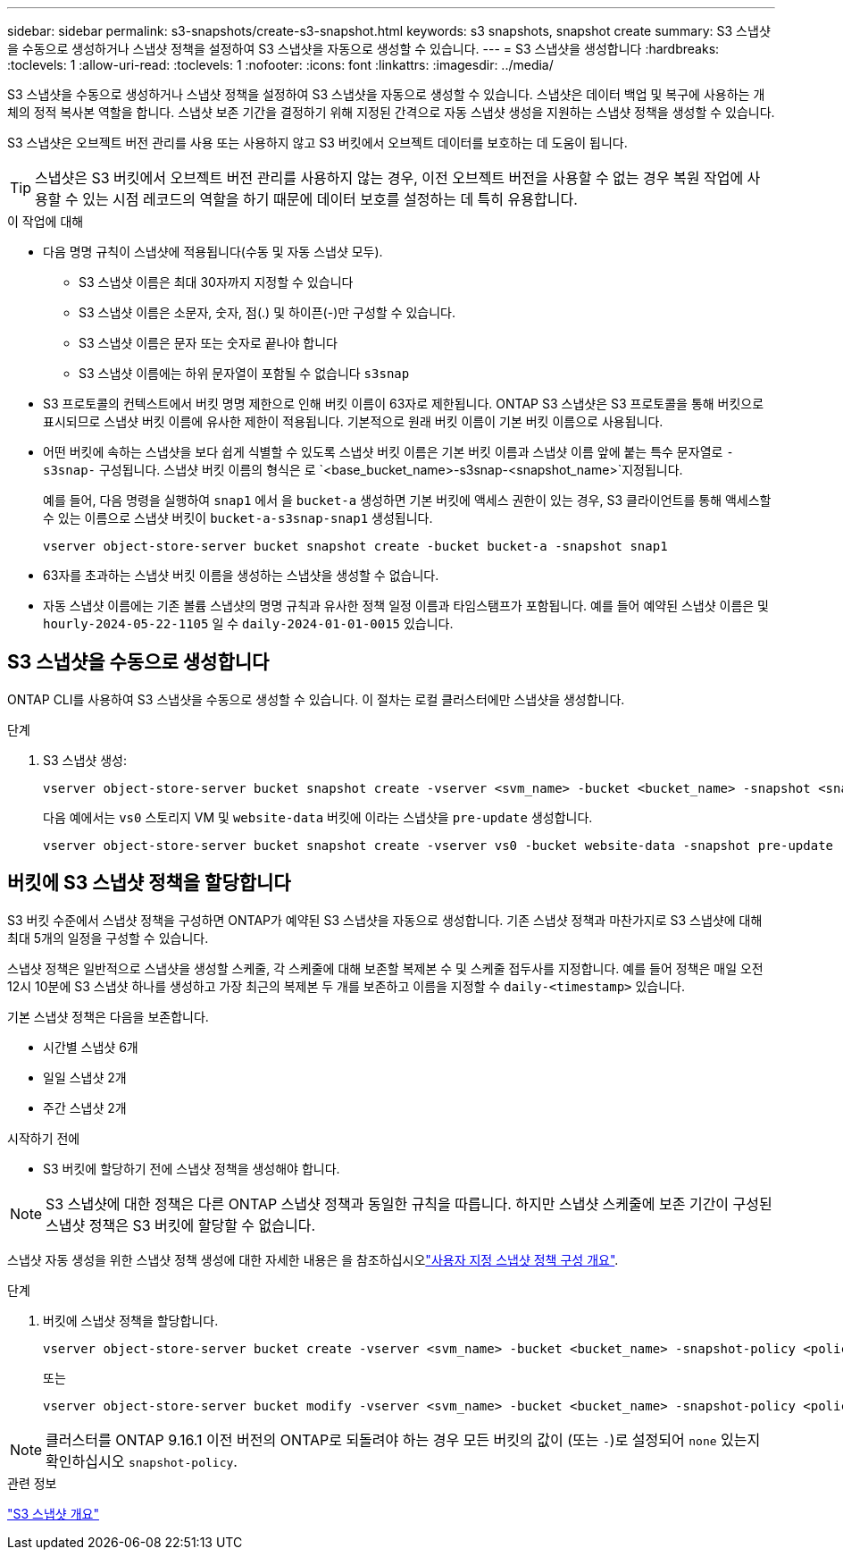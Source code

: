 ---
sidebar: sidebar 
permalink: s3-snapshots/create-s3-snapshot.html 
keywords: s3 snapshots, snapshot create 
summary: S3 스냅샷을 수동으로 생성하거나 스냅샷 정책을 설정하여 S3 스냅샷을 자동으로 생성할 수 있습니다. 
---
= S3 스냅샷을 생성합니다
:hardbreaks:
:toclevels: 1
:allow-uri-read: 
:toclevels: 1
:nofooter: 
:icons: font
:linkattrs: 
:imagesdir: ../media/


[role="lead"]
S3 스냅샷을 수동으로 생성하거나 스냅샷 정책을 설정하여 S3 스냅샷을 자동으로 생성할 수 있습니다. 스냅샷은 데이터 백업 및 복구에 사용하는 개체의 정적 복사본 역할을 합니다. 스냅샷 보존 기간을 결정하기 위해 지정된 간격으로 자동 스냅샷 생성을 지원하는 스냅샷 정책을 생성할 수 있습니다.

S3 스냅샷은 오브젝트 버전 관리를 사용 또는 사용하지 않고 S3 버킷에서 오브젝트 데이터를 보호하는 데 도움이 됩니다.


TIP: 스냅샷은 S3 버킷에서 오브젝트 버전 관리를 사용하지 않는 경우, 이전 오브젝트 버전을 사용할 수 없는 경우 복원 작업에 사용할 수 있는 시점 레코드의 역할을 하기 때문에 데이터 보호를 설정하는 데 특히 유용합니다.

.이 작업에 대해
* 다음 명명 규칙이 스냅샷에 적용됩니다(수동 및 자동 스냅샷 모두).
+
** S3 스냅샷 이름은 최대 30자까지 지정할 수 있습니다
** S3 스냅샷 이름은 소문자, 숫자, 점(.) 및 하이픈(-)만 구성할 수 있습니다.
** S3 스냅샷 이름은 문자 또는 숫자로 끝나야 합니다
** S3 스냅샷 이름에는 하위 문자열이 포함될 수 없습니다 `s3snap`


* S3 프로토콜의 컨텍스트에서 버킷 명명 제한으로 인해 버킷 이름이 63자로 제한됩니다. ONTAP S3 스냅샷은 S3 프로토콜을 통해 버킷으로 표시되므로 스냅샷 버킷 이름에 유사한 제한이 적용됩니다. 기본적으로 원래 버킷 이름이 기본 버킷 이름으로 사용됩니다.
* 어떤 버킷에 속하는 스냅샷을 보다 쉽게 식별할 수 있도록 스냅샷 버킷 이름은 기본 버킷 이름과 스냅샷 이름 앞에 붙는 특수 문자열로 `-s3snap-` 구성됩니다. 스냅샷 버킷 이름의 형식은 로 `<base_bucket_name>-s3snap-<snapshot_name>`지정됩니다.
+
예를 들어, 다음 명령을 실행하여 `snap1` 에서 을 `bucket-a` 생성하면 기본 버킷에 액세스 권한이 있는 경우, S3 클라이언트를 통해 액세스할 수 있는 이름으로 스냅샷 버킷이 `bucket-a-s3snap-snap1` 생성됩니다.

+
[listing]
----
vserver object-store-server bucket snapshot create -bucket bucket-a -snapshot snap1
----
* 63자를 초과하는 스냅샷 버킷 이름을 생성하는 스냅샷을 생성할 수 없습니다.
* 자동 스냅샷 이름에는 기존 볼륨 스냅샷의 명명 규칙과 유사한 정책 일정 이름과 타임스탬프가 포함됩니다. 예를 들어 예약된 스냅샷 이름은 및 `hourly-2024-05-22-1105` 일 수 `daily-2024-01-01-0015` 있습니다.




== S3 스냅샷을 수동으로 생성합니다

ONTAP CLI를 사용하여 S3 스냅샷을 수동으로 생성할 수 있습니다. 이 절차는 로컬 클러스터에만 스냅샷을 생성합니다.

.단계
. S3 스냅샷 생성:
+
[listing]
----
vserver object-store-server bucket snapshot create -vserver <svm_name> -bucket <bucket_name> -snapshot <snapshot_name>
----
+
다음 예에서는 `vs0` 스토리지 VM 및 `website-data` 버킷에 이라는 스냅샷을 `pre-update` 생성합니다.

+
[listing]
----
vserver object-store-server bucket snapshot create -vserver vs0 -bucket website-data -snapshot pre-update
----




== 버킷에 S3 스냅샷 정책을 할당합니다

S3 버킷 수준에서 스냅샷 정책을 구성하면 ONTAP가 예약된 S3 스냅샷을 자동으로 생성합니다. 기존 스냅샷 정책과 마찬가지로 S3 스냅샷에 대해 최대 5개의 일정을 구성할 수 있습니다.

스냅샷 정책은 일반적으로 스냅샷을 생성할 스케줄, 각 스케줄에 대해 보존할 복제본 수 및 스케줄 접두사를 지정합니다. 예를 들어 정책은 매일 오전 12시 10분에 S3 스냅샷 하나를 생성하고 가장 최근의 복제본 두 개를 보존하고 이름을 지정할 수 `daily-<timestamp>` 있습니다.

기본 스냅샷 정책은 다음을 보존합니다.

* 시간별 스냅샷 6개
* 일일 스냅샷 2개
* 주간 스냅샷 2개


.시작하기 전에
* S3 버킷에 할당하기 전에 스냅샷 정책을 생성해야 합니다.



NOTE: S3 스냅샷에 대한 정책은 다른 ONTAP 스냅샷 정책과 동일한 규칙을 따릅니다. 하지만 스냅샷 스케줄에 보존 기간이 구성된 스냅샷 정책은 S3 버킷에 할당할 수 없습니다.

스냅샷 자동 생성을 위한 스냅샷 정책 생성에 대한 자세한 내용은 을 참조하십시오link:../data-protection/configure-custom-snapshot-policies-concept.html["사용자 지정 스냅샷 정책 구성 개요"].

.단계
. 버킷에 스냅샷 정책을 할당합니다.
+
[listing]
----
vserver object-store-server bucket create -vserver <svm_name> -bucket <bucket_name> -snapshot-policy <policy_name>
----
+
또는

+
[listing]
----
vserver object-store-server bucket modify -vserver <svm_name> -bucket <bucket_name> -snapshot-policy <policy_name>
----



NOTE: 클러스터를 ONTAP 9.16.1 이전 버전의 ONTAP로 되돌려야 하는 경우 모든 버킷의 값이 (또는 `-`)로 설정되어 `none` 있는지 확인하십시오 `snapshot-policy`.

.관련 정보
link:../s3-snapshots/index.html["S3 스냅샷 개요"]
